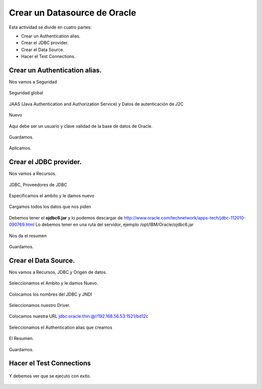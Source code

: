 Crear un Datasource de Oracle
=============================

Esta actividad se divide en cuatro partes:

* Crear un Authentication alias.
* Crear el JDBC provider.
* Crear el Data Source.
* Hacer el Test Connections.

Crear un Authentication alias.
+++++++++++++++++++++++++++++

Nos vamos a Seguridad 

.. figure:: ../images/40.png


Seguridad global

.. figure:: ../images/41.png


JAAS (Java Authentication and Authorization Service) y Datos de autenticación de J2C

.. figure:: ../images/42.png


Nuevo

.. figure:: ../images/43.png

Aqui debe ser un usuario y clave validad de la base de datos de Oracle.

.. figure:: ../images/44.png


Guardamos.

.. figure:: ../images/45.png


Aplicamos.

.. figure:: ../images/46.png


Crear el JDBC provider.
+++++++++++++++++++++++

Nos vamos a Recursos.

.. figure:: ../images/47.png


JDBC, Proveedores de JDBC

.. figure:: ../images/48.png


Especificamos el ambito y le damos nuevo

.. figure:: ../images/49.png


Cargamos todos los datos que nos piden

.. figure:: ../images/50.png


Debemos tener el **ojdbc6.jar** y lo podemos descargar de http://www.oracle.com/technetwork/apps-tech/jdbc-112010-090769.html
Lo debemos tener en una ruta del servidor, ejemplo /opt/IBM/Oracle/ojdbc6.jar

.. figure:: ../images/51.png


Nos da el resumen

.. figure:: ../images/52.png


Guardamos.

.. figure:: ../images/53.png


Crear el Data Source.
++++++++++++++++++++++++

Nos vamos a Recursos, JDBC y Origen de datos.

.. figure:: ../images/54.png


Seleccionamos el Ambito y le damos Nuevo.

.. figure:: ../images/55.png


Colocamos los nombres del JDBC y JNDI

.. figure:: ../images/56.png


Seleccionamos nuestro Driver.

.. figure:: ../images/57.png


Colocamos nuestra URL jdbc:oracle:thin:@//192.168.56.53:1521/bd12c

.. figure:: ../images/58.png


Seleccionamos el Authentication alias que creamos

.. figure:: ../images/59.png


El Resumen.

.. figure:: ../images/60.png


Guardamos.

.. figure:: ../images/61.png


Hacer el Test Connections
++++++++++++++++++++++++++

.. figure:: ../images/62.png


Y debemos ver que se ejecuto con exito.

.. figure:: ../images/63.png


